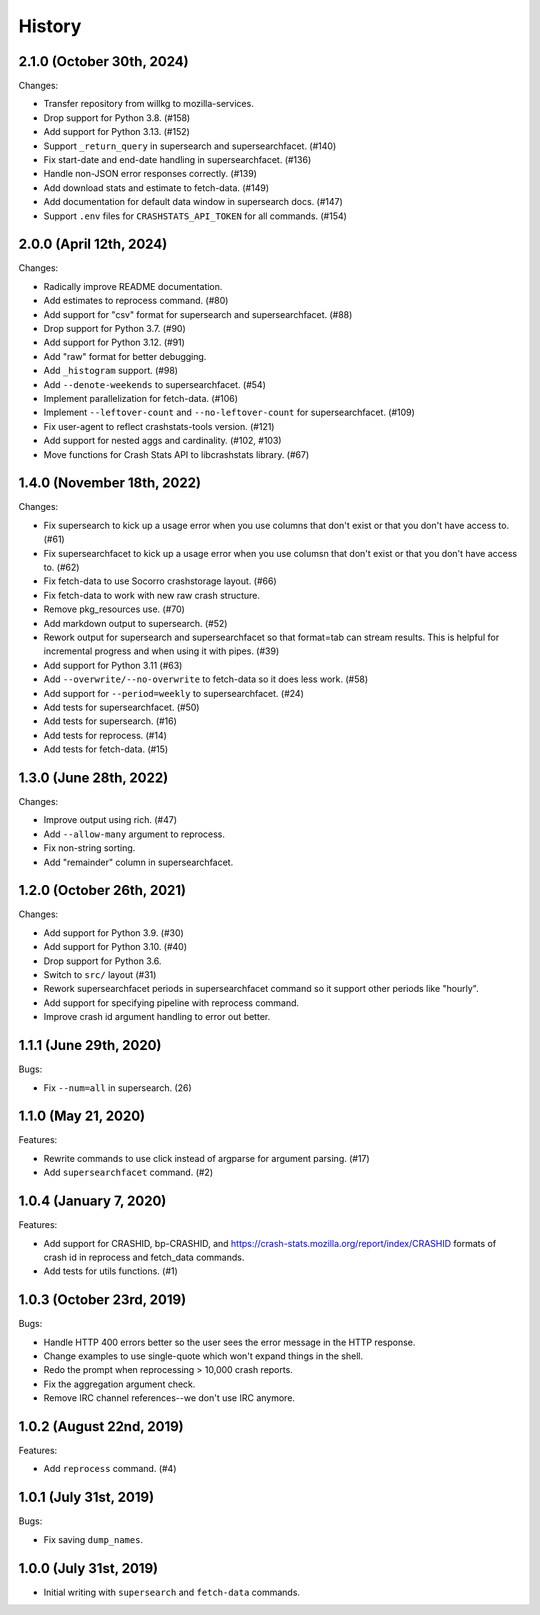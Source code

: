 =======
History
=======

2.1.0 (October 30th, 2024)
==========================

Changes:

* Transfer repository from willkg to mozilla-services.
* Drop support for Python 3.8. (#158)
* Add support for Python 3.13. (#152)
* Support ``_return_query`` in supersearch and supersearchfacet. (#140)
* Fix start-date and end-date handling in supersearchfacet. (#136)
* Handle non-JSON error responses correctly. (#139)
* Add download stats and estimate to fetch-data. (#149)
* Add documentation for default data window in supersearch docs. (#147)
* Support ``.env`` files for ``CRASHSTATS_API_TOKEN`` for all commands. (#154)


2.0.0 (April 12th, 2024)
========================

Changes:

* Radically improve README documentation.
* Add estimates to reprocess command. (#80)
* Add support for "csv" format for supersearch and supersearchfacet. (#88)
* Drop support for Python 3.7. (#90)
* Add support for Python 3.12. (#91)
* Add "raw" format for better debugging.
* Add ``_histogram`` support. (#98)
* Add ``--denote-weekends`` to supersearchfacet. (#54)
* Implement parallelization for fetch-data. (#106)
* Implement ``--leftover-count`` and ``--no-leftover-count`` for supersearchfacet. (#109)
* Fix user-agent to reflect crashstats-tools version. (#121)
* Add support for nested aggs and cardinality. (#102, #103)
* Move functions for Crash Stats API to libcrashstats library. (#67)


1.4.0 (November 18th, 2022)
===========================

Changes:

* Fix supersearch to kick up a usage error when you use columns that don't
  exist or that you don't have access to. (#61)
* Fix supersearchfacet to kick up a usage error when you use columsn that don't
  exist or that you don't have access to. (#62)
* Fix fetch-data to use Socorro crashstorage layout. (#66)
* Fix fetch-data to work with new raw crash structure.
* Remove pkg_resources use. (#70)
* Add markdown output to supersearch. (#52)
* Rework output for supersearch and supersearchfacet so that format=tab can
  stream results. This is helpful for incremental progress and when using it
  with pipes. (#39)
* Add support for Python 3.11 (#63)
* Add ``--overwrite/--no-overwrite`` to fetch-data so it does less work. (#58)
* Add support for ``--period=weekly`` to supersearchfacet. (#24)
* Add tests for supersearchfacet. (#50)
* Add tests for supersearch. (#16)
* Add tests for reprocess. (#14)
* Add tests for fetch-data. (#15)


1.3.0 (June 28th, 2022)
=======================

Changes:

* Improve output using rich. (#47)
* Add ``--allow-many`` argument to reprocess.
* Fix non-string sorting.
* Add "remainder" column in supersearchfacet.


1.2.0 (October 26th, 2021)
==========================

Changes:

* Add support for Python 3.9. (#30)
* Add support for Python 3.10. (#40)
* Drop support for Python 3.6.
* Switch to ``src/`` layout (#31)
* Rework supersearchfacet periods in supersearchfacet command so it support
  other periods like "hourly".
* Add support for specifying pipeline with reprocess command.
* Improve crash id argument handling to error out better.


1.1.1 (June 29th, 2020)
=======================

Bugs:

* Fix ``--num=all`` in supersearch. (26)


1.1.0 (May 21, 2020)
====================

Features:

* Rewrite commands to use click instead of argparse for argument parsing. (#17)
* Add ``supersearchfacet`` command. (#2)


1.0.4 (January 7, 2020)
=======================

Features:

* Add support for CRASHID, bp-CRASHID, and
  https://crash-stats.mozilla.org/report/index/CRASHID formats of crash id in
  reprocess and fetch_data commands.
* Add tests for utils functions. (#1)


1.0.3 (October 23rd, 2019)
==========================

Bugs:

* Handle HTTP 400 errors better so the user sees the error message
  in the HTTP response.
* Change examples to use single-quote which won't expand things in
  the shell.
* Redo the prompt when reprocessing > 10,000 crash reports.
* Fix the aggregation argument check.
* Remove IRC channel references--we don't use IRC anymore.


1.0.2 (August 22nd, 2019)
=========================

Features:

* Add ``reprocess`` command. (#4)


1.0.1 (July 31st, 2019)
=======================

Bugs:

* Fix saving ``dump_names``.


1.0.0 (July 31st, 2019)
=======================

* Initial writing with ``supersearch`` and ``fetch-data`` commands.
